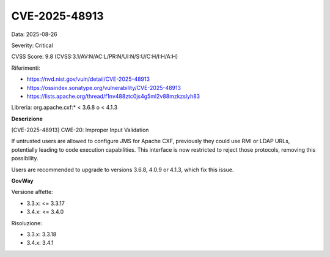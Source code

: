 .. _vulnerabilityManagement_securityAdvisory_2025_CVE-2025-48913:

CVE-2025-48913
~~~~~~~~~~~~~~~~~~~~~~~~~~~~~~~~~~~~~~~~~~~~~~~

Data: 2025-08-26

Severity: Critical

CVSS Score:  9.8 (CVSS:3.1/AV:N/AC:L/PR:N/UI:N/S:U/C:H/I:H/A:H)

Riferimenti:  

- `https://nvd.nist.gov/vuln/detail/CVE-2025-48913 <https://nvd.nist.gov/vuln/detail/CVE-2025-48913>`_
- `https://ossindex.sonatype.org/vulnerability/CVE-2025-48913 <https://ossindex.sonatype.org/vulnerability/CVE-2025-48913>`_
- `https://lists.apache.org/thread/f1nv488ztc0js4g5ml2v88mzkzslyh83 <https://lists.apache.org/thread/f1nv488ztc0js4g5ml2v88mzkzslyh83>`_

Libreria: org.apache.cxf:* < 3.6.8 o < 4.1.3

**Descrizione**

[CVE-2025-48913] CWE-20: Improper Input Validation

If untrusted users are allowed to configure JMS for Apache CXF, previously they could use RMI or LDAP URLs, potentially leading to code execution capabilities.  This interface is now restricted to reject those protocols, removing this possibility.

Users are recommended to upgrade to versions 3.6.8, 4.0.9 or 4.1.3, which fix this issue.

**GovWay**

Versione affette: 

- 3.3.x: <= 3.3.17
- 3.4.x: <= 3.4.0

Risoluzione: 

- 3.3.x: 3.3.18
- 3.4.x: 3.4.1



